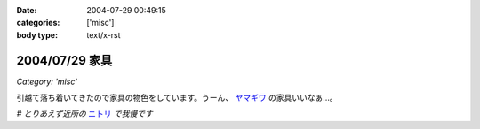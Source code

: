 :date: 2004-07-29 00:49:15
:categories: ['misc']
:body type: text/x-rst

===============
2004/07/29 家具
===============

*Category: 'misc'*

引越て落ち着いてきたので家具の物色をしています。うーん、 ヤマギワ_ の家具いいなぁ...。

*# とりあえず近所の* ニトリ_ *で我慢です*

.. _ヤマギワ: http://www.yamagiwa.co.jp/interior/
.. _ニトリ: http://www.nitori.co.jp/


.. :extend type: text/plain
.. :extend:
